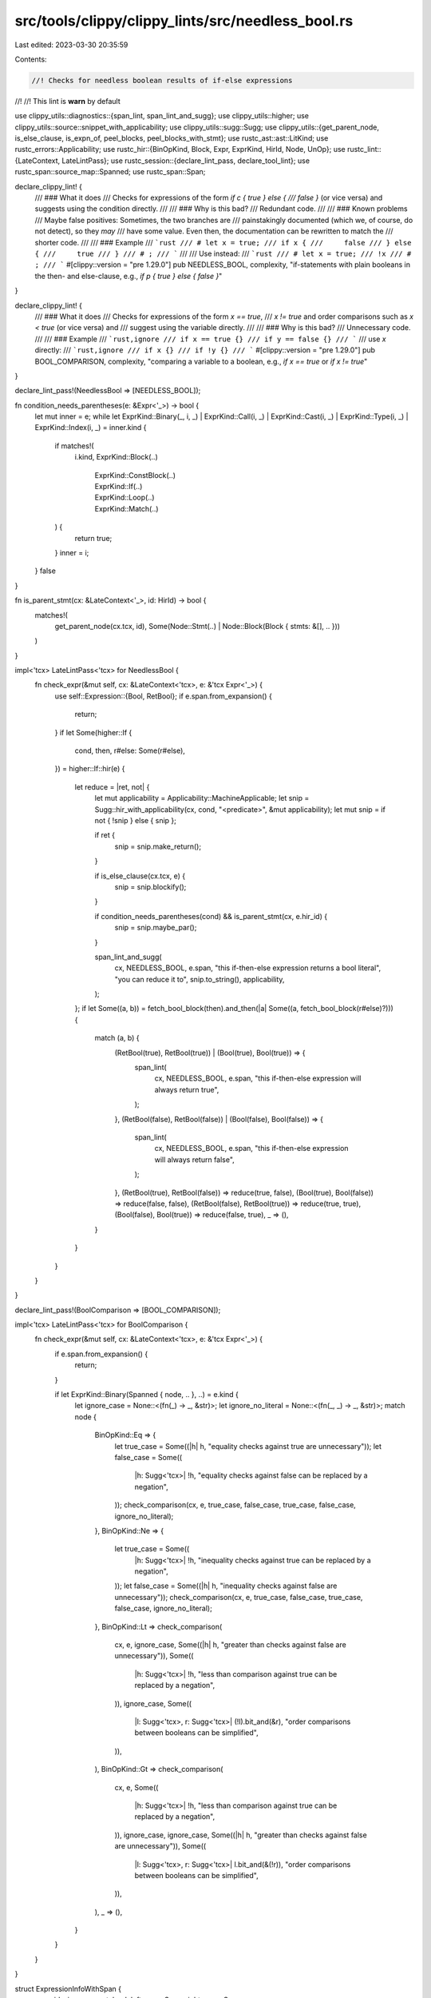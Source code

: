 src/tools/clippy/clippy_lints/src/needless_bool.rs
==================================================

Last edited: 2023-03-30 20:35:59

Contents:

.. code-block:: rs

    //! Checks for needless boolean results of if-else expressions
//!
//! This lint is **warn** by default

use clippy_utils::diagnostics::{span_lint, span_lint_and_sugg};
use clippy_utils::higher;
use clippy_utils::source::snippet_with_applicability;
use clippy_utils::sugg::Sugg;
use clippy_utils::{get_parent_node, is_else_clause, is_expn_of, peel_blocks, peel_blocks_with_stmt};
use rustc_ast::ast::LitKind;
use rustc_errors::Applicability;
use rustc_hir::{BinOpKind, Block, Expr, ExprKind, HirId, Node, UnOp};
use rustc_lint::{LateContext, LateLintPass};
use rustc_session::{declare_lint_pass, declare_tool_lint};
use rustc_span::source_map::Spanned;
use rustc_span::Span;

declare_clippy_lint! {
    /// ### What it does
    /// Checks for expressions of the form `if c { true } else {
    /// false }` (or vice versa) and suggests using the condition directly.
    ///
    /// ### Why is this bad?
    /// Redundant code.
    ///
    /// ### Known problems
    /// Maybe false positives: Sometimes, the two branches are
    /// painstakingly documented (which we, of course, do not detect), so they *may*
    /// have some value. Even then, the documentation can be rewritten to match the
    /// shorter code.
    ///
    /// ### Example
    /// ```rust
    /// # let x = true;
    /// if x {
    ///     false
    /// } else {
    ///     true
    /// }
    /// # ;
    /// ```
    ///
    /// Use instead:
    /// ```rust
    /// # let x = true;
    /// !x
    /// # ;
    /// ```
    #[clippy::version = "pre 1.29.0"]
    pub NEEDLESS_BOOL,
    complexity,
    "if-statements with plain booleans in the then- and else-clause, e.g., `if p { true } else { false }`"
}

declare_clippy_lint! {
    /// ### What it does
    /// Checks for expressions of the form `x == true`,
    /// `x != true` and order comparisons such as `x < true` (or vice versa) and
    /// suggest using the variable directly.
    ///
    /// ### Why is this bad?
    /// Unnecessary code.
    ///
    /// ### Example
    /// ```rust,ignore
    /// if x == true {}
    /// if y == false {}
    /// ```
    /// use `x` directly:
    /// ```rust,ignore
    /// if x {}
    /// if !y {}
    /// ```
    #[clippy::version = "pre 1.29.0"]
    pub BOOL_COMPARISON,
    complexity,
    "comparing a variable to a boolean, e.g., `if x == true` or `if x != true`"
}

declare_lint_pass!(NeedlessBool => [NEEDLESS_BOOL]);

fn condition_needs_parentheses(e: &Expr<'_>) -> bool {
    let mut inner = e;
    while let ExprKind::Binary(_, i, _)
    | ExprKind::Call(i, _)
    | ExprKind::Cast(i, _)
    | ExprKind::Type(i, _)
    | ExprKind::Index(i, _) = inner.kind
    {
        if matches!(
            i.kind,
            ExprKind::Block(..)
                | ExprKind::ConstBlock(..)
                | ExprKind::If(..)
                | ExprKind::Loop(..)
                | ExprKind::Match(..)
        ) {
            return true;
        }
        inner = i;
    }
    false
}

fn is_parent_stmt(cx: &LateContext<'_>, id: HirId) -> bool {
    matches!(
        get_parent_node(cx.tcx, id),
        Some(Node::Stmt(..) | Node::Block(Block { stmts: &[], .. }))
    )
}

impl<'tcx> LateLintPass<'tcx> for NeedlessBool {
    fn check_expr(&mut self, cx: &LateContext<'tcx>, e: &'tcx Expr<'_>) {
        use self::Expression::{Bool, RetBool};
        if e.span.from_expansion() {
            return;
        }
        if let Some(higher::If {
            cond,
            then,
            r#else: Some(r#else),
        }) = higher::If::hir(e)
        {
            let reduce = |ret, not| {
                let mut applicability = Applicability::MachineApplicable;
                let snip = Sugg::hir_with_applicability(cx, cond, "<predicate>", &mut applicability);
                let mut snip = if not { !snip } else { snip };

                if ret {
                    snip = snip.make_return();
                }

                if is_else_clause(cx.tcx, e) {
                    snip = snip.blockify();
                }

                if condition_needs_parentheses(cond) && is_parent_stmt(cx, e.hir_id) {
                    snip = snip.maybe_par();
                }

                span_lint_and_sugg(
                    cx,
                    NEEDLESS_BOOL,
                    e.span,
                    "this if-then-else expression returns a bool literal",
                    "you can reduce it to",
                    snip.to_string(),
                    applicability,
                );
            };
            if let Some((a, b)) = fetch_bool_block(then).and_then(|a| Some((a, fetch_bool_block(r#else)?))) {
                match (a, b) {
                    (RetBool(true), RetBool(true)) | (Bool(true), Bool(true)) => {
                        span_lint(
                            cx,
                            NEEDLESS_BOOL,
                            e.span,
                            "this if-then-else expression will always return true",
                        );
                    },
                    (RetBool(false), RetBool(false)) | (Bool(false), Bool(false)) => {
                        span_lint(
                            cx,
                            NEEDLESS_BOOL,
                            e.span,
                            "this if-then-else expression will always return false",
                        );
                    },
                    (RetBool(true), RetBool(false)) => reduce(true, false),
                    (Bool(true), Bool(false)) => reduce(false, false),
                    (RetBool(false), RetBool(true)) => reduce(true, true),
                    (Bool(false), Bool(true)) => reduce(false, true),
                    _ => (),
                }
            }
        }
    }
}

declare_lint_pass!(BoolComparison => [BOOL_COMPARISON]);

impl<'tcx> LateLintPass<'tcx> for BoolComparison {
    fn check_expr(&mut self, cx: &LateContext<'tcx>, e: &'tcx Expr<'_>) {
        if e.span.from_expansion() {
            return;
        }

        if let ExprKind::Binary(Spanned { node, .. }, ..) = e.kind {
            let ignore_case = None::<(fn(_) -> _, &str)>;
            let ignore_no_literal = None::<(fn(_, _) -> _, &str)>;
            match node {
                BinOpKind::Eq => {
                    let true_case = Some((|h| h, "equality checks against true are unnecessary"));
                    let false_case = Some((
                        |h: Sugg<'tcx>| !h,
                        "equality checks against false can be replaced by a negation",
                    ));
                    check_comparison(cx, e, true_case, false_case, true_case, false_case, ignore_no_literal);
                },
                BinOpKind::Ne => {
                    let true_case = Some((
                        |h: Sugg<'tcx>| !h,
                        "inequality checks against true can be replaced by a negation",
                    ));
                    let false_case = Some((|h| h, "inequality checks against false are unnecessary"));
                    check_comparison(cx, e, true_case, false_case, true_case, false_case, ignore_no_literal);
                },
                BinOpKind::Lt => check_comparison(
                    cx,
                    e,
                    ignore_case,
                    Some((|h| h, "greater than checks against false are unnecessary")),
                    Some((
                        |h: Sugg<'tcx>| !h,
                        "less than comparison against true can be replaced by a negation",
                    )),
                    ignore_case,
                    Some((
                        |l: Sugg<'tcx>, r: Sugg<'tcx>| (!l).bit_and(&r),
                        "order comparisons between booleans can be simplified",
                    )),
                ),
                BinOpKind::Gt => check_comparison(
                    cx,
                    e,
                    Some((
                        |h: Sugg<'tcx>| !h,
                        "less than comparison against true can be replaced by a negation",
                    )),
                    ignore_case,
                    ignore_case,
                    Some((|h| h, "greater than checks against false are unnecessary")),
                    Some((
                        |l: Sugg<'tcx>, r: Sugg<'tcx>| l.bit_and(&(!r)),
                        "order comparisons between booleans can be simplified",
                    )),
                ),
                _ => (),
            }
        }
    }
}

struct ExpressionInfoWithSpan {
    one_side_is_unary_not: bool,
    left_span: Span,
    right_span: Span,
}

fn is_unary_not(e: &Expr<'_>) -> (bool, Span) {
    if let ExprKind::Unary(UnOp::Not, operand) = e.kind {
        return (true, operand.span);
    }
    (false, e.span)
}

fn one_side_is_unary_not<'tcx>(left_side: &'tcx Expr<'_>, right_side: &'tcx Expr<'_>) -> ExpressionInfoWithSpan {
    let left = is_unary_not(left_side);
    let right = is_unary_not(right_side);

    ExpressionInfoWithSpan {
        one_side_is_unary_not: left.0 != right.0,
        left_span: left.1,
        right_span: right.1,
    }
}

fn check_comparison<'a, 'tcx>(
    cx: &LateContext<'tcx>,
    e: &'tcx Expr<'_>,
    left_true: Option<(impl FnOnce(Sugg<'a>) -> Sugg<'a>, &str)>,
    left_false: Option<(impl FnOnce(Sugg<'a>) -> Sugg<'a>, &str)>,
    right_true: Option<(impl FnOnce(Sugg<'a>) -> Sugg<'a>, &str)>,
    right_false: Option<(impl FnOnce(Sugg<'a>) -> Sugg<'a>, &str)>,
    no_literal: Option<(impl FnOnce(Sugg<'a>, Sugg<'a>) -> Sugg<'a>, &str)>,
) {
    if let ExprKind::Binary(op, left_side, right_side) = e.kind {
        let (l_ty, r_ty) = (
            cx.typeck_results().expr_ty(left_side),
            cx.typeck_results().expr_ty(right_side),
        );
        if is_expn_of(left_side.span, "cfg").is_some() || is_expn_of(right_side.span, "cfg").is_some() {
            return;
        }
        if l_ty.is_bool() && r_ty.is_bool() {
            let mut applicability = Applicability::MachineApplicable;

            if op.node == BinOpKind::Eq {
                let expression_info = one_side_is_unary_not(left_side, right_side);
                if expression_info.one_side_is_unary_not {
                    span_lint_and_sugg(
                        cx,
                        BOOL_COMPARISON,
                        e.span,
                        "this comparison might be written more concisely",
                        "try simplifying it as shown",
                        format!(
                            "{} != {}",
                            snippet_with_applicability(cx, expression_info.left_span, "..", &mut applicability),
                            snippet_with_applicability(cx, expression_info.right_span, "..", &mut applicability)
                        ),
                        applicability,
                    );
                }
            }

            match (fetch_bool_expr(left_side), fetch_bool_expr(right_side)) {
                (Some(true), None) => left_true.map_or((), |(h, m)| {
                    suggest_bool_comparison(cx, e, right_side, applicability, m, h);
                }),
                (None, Some(true)) => right_true.map_or((), |(h, m)| {
                    suggest_bool_comparison(cx, e, left_side, applicability, m, h);
                }),
                (Some(false), None) => left_false.map_or((), |(h, m)| {
                    suggest_bool_comparison(cx, e, right_side, applicability, m, h);
                }),
                (None, Some(false)) => right_false.map_or((), |(h, m)| {
                    suggest_bool_comparison(cx, e, left_side, applicability, m, h);
                }),
                (None, None) => no_literal.map_or((), |(h, m)| {
                    let left_side = Sugg::hir_with_applicability(cx, left_side, "..", &mut applicability);
                    let right_side = Sugg::hir_with_applicability(cx, right_side, "..", &mut applicability);
                    span_lint_and_sugg(
                        cx,
                        BOOL_COMPARISON,
                        e.span,
                        m,
                        "try simplifying it as shown",
                        h(left_side, right_side).to_string(),
                        applicability,
                    );
                }),
                _ => (),
            }
        }
    }
}

fn suggest_bool_comparison<'a, 'tcx>(
    cx: &LateContext<'tcx>,
    e: &'tcx Expr<'_>,
    expr: &Expr<'_>,
    mut applicability: Applicability,
    message: &str,
    conv_hint: impl FnOnce(Sugg<'a>) -> Sugg<'a>,
) {
    let hint = if expr.span.from_expansion() {
        if applicability != Applicability::Unspecified {
            applicability = Applicability::MaybeIncorrect;
        }
        Sugg::hir_with_macro_callsite(cx, expr, "..")
    } else {
        Sugg::hir_with_applicability(cx, expr, "..", &mut applicability)
    };
    span_lint_and_sugg(
        cx,
        BOOL_COMPARISON,
        e.span,
        message,
        "try simplifying it as shown",
        conv_hint(hint).to_string(),
        applicability,
    );
}

enum Expression {
    Bool(bool),
    RetBool(bool),
}

fn fetch_bool_block(expr: &Expr<'_>) -> Option<Expression> {
    match peel_blocks_with_stmt(expr).kind {
        ExprKind::Ret(Some(ret)) => Some(Expression::RetBool(fetch_bool_expr(ret)?)),
        _ => Some(Expression::Bool(fetch_bool_expr(expr)?)),
    }
}

fn fetch_bool_expr(expr: &Expr<'_>) -> Option<bool> {
    if let ExprKind::Lit(ref lit_ptr) = peel_blocks(expr).kind {
        if let LitKind::Bool(value) = lit_ptr.node {
            return Some(value);
        }
    }
    None
}


